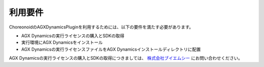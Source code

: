 
利用要件
------------------

ChoreonoidのAGXDynamicsPluginを利用するためには、以下の要件を満たす必要があります。

* AGX Dynamicsの実行ライセンスの購入とSDKの取得
* 実行環境にAGX Dynamicsをインストール
* AGX Dynamicsの実行ライセンスファイルをAGX Dynamicsインストールディレクトリに配置

AGX Dynamicsの実行ライセンスの購入とSDKの取得につきましては、
`株式会社ブイエムシー <http://www.vmc-motion.com/791235883>`_ にお問い合わせください。
